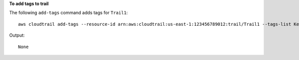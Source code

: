 **To add tags to trail**

The following ``add-tags`` command adds tags for ``Trail1``::

  aws cloudtrail add-tags --resource-id arn:aws:cloudtrail:us-east-1:123456789012:trail/Trail1 --tags-list Key=name,Value=Alice Key=location,Value=us

Output::

  None